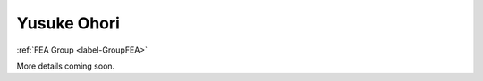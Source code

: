 .. _label-yusuke:

Yusuke Ohori
========================

:ref:`FEA Group <label-GroupFEA>`

More details coming soon.
